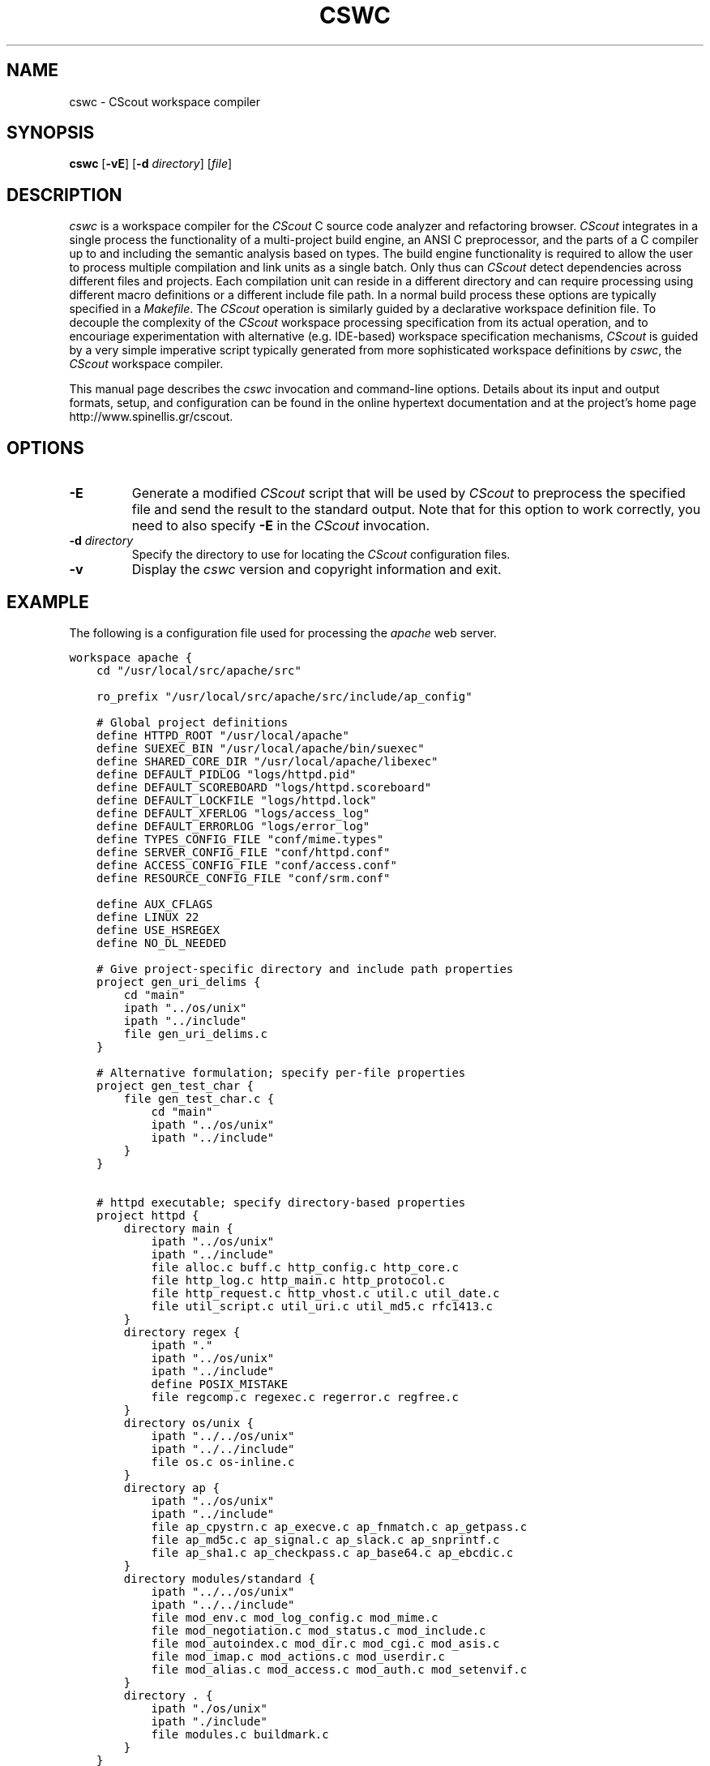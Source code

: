 .TH CSWC 1 "7 July 2003"
.\" 
.\" (C) Copyright 2003 Diomidis Spinellis.  All rights reserved.
.\" 
.\" This software can be copied, distributed, and used subject to the
.\" terms of the CScout public license available in the CScout documentation 
.\" and online at http://www.spinellis.gr/cscout/doc/license.html
.\" 
.\" THIS SOFTWARE IS PROVIDED ``AS IS'' AND WITHOUT ANY EXPRESS OR IMPLIED
.\" WARRANTIES, INCLUDING, WITHOUT LIMITATION, THE IMPLIED WARRANTIES OF
.\" MERCHANTIBILITY AND FITNESS FOR A PARTICULAR PURPOSE.
.\"
.\" $Id: cswc.1 1.1 2003/07/07 16:07:55 dds Exp $
.\"
.SH NAME
cswc \- CScout workspace compiler
.SH SYNOPSIS
\fBcswc\fP 
[\fB\-vE\fP]
[\fB\-d\fP \fIdirectory\fP]
[\fIfile\fR]
.SH DESCRIPTION
\fIcswc\fP is a workspace compiler for the \fICScout\fP C source code analyzer
and refactoring browser.
\fICScout\fP integrates in a single process the functionality of 
a multi-project build engine,
an ANSI C preprocessor, and
the parts of a C compiler up to and including the semantic analysis
based on types.
The build engine functionality is required to allow the user to process 
multiple compilation and link units as a single batch.
Only thus can \fICScout\fP detect dependencies across different files and
projects.
Each compilation unit can reside in a different directory and can require
processing using different macro definitions or a different include file path.
In a normal build process these options are typically specified in a 
\fIMakefile\fP.
The \fICScout\fP operation is similarly guided by a 
declarative workspace definition file.
To decouple the complexity of the \fICScout\fP workspace processing
specification from its actual operation, and to encouriage experimentation
with alternative (e.g. IDE-based) workspace specification mechanisms,
\fICScout\fP is guided by a very simple imperative script typically
generated from more sophisticated workspace definitions by 
\fIcswc\fP, the \fICScout\fP workspace compiler.
.PP
This manual page describes the \fIcswc\fP invocation and command-line
options.
Details about its input and output formats, setup, and configuration can be
found in the online hypertext documentation and at the project's home page
http://www.spinellis.gr/cscout.
.PP
.SH OPTIONS
.IP "\fB\-E\fP"
Generate a modified \fICScout\fP script that will be used by \fICScout\fP
to preprocess the specified file and send the result to the standard
output.
Note that for this option to work correctly, you need to 
also specify \fB-E\fP in the \fICScout\fP invocation.
.IP "\fB\-d\fP \fIdirectory\fP"
Specify the directory to use for locating the \fICScout\fP configuration files.
.IP "\fB\-v\fP"
Display  the \fIcswc\fP version and copyright information and exit.
.PP
.SH EXAMPLE
The following is a configuration file used for processing the
\fIapache\fP web server.
.PP
.DS
.ft C
.nf
workspace apache {
    cd "/usr/local/src/apache/src"

    ro_prefix "/usr/local/src/apache/src/include/ap_config"

    # Global project definitions
    define HTTPD_ROOT "/usr/local/apache"
    define SUEXEC_BIN "/usr/local/apache/bin/suexec"
    define SHARED_CORE_DIR "/usr/local/apache/libexec"
    define DEFAULT_PIDLOG "logs/httpd.pid"
    define DEFAULT_SCOREBOARD "logs/httpd.scoreboard"
    define DEFAULT_LOCKFILE "logs/httpd.lock"
    define DEFAULT_XFERLOG "logs/access_log"
    define DEFAULT_ERRORLOG "logs/error_log"
    define TYPES_CONFIG_FILE "conf/mime.types"
    define SERVER_CONFIG_FILE "conf/httpd.conf"
    define ACCESS_CONFIG_FILE "conf/access.conf"
    define RESOURCE_CONFIG_FILE "conf/srm.conf"

    define AUX_CFLAGS
    define LINUX 22 
    define USE_HSREGEX 
    define NO_DL_NEEDED

    # Give project-specific directory and include path properties
    project gen_uri_delims {
        cd "main"
        ipath "../os/unix"
        ipath "../include"
        file gen_uri_delims.c
    }

    # Alternative formulation; specify per-file properties
    project gen_test_char {
        file gen_test_char.c {
            cd "main"
            ipath "../os/unix"
            ipath "../include"
        }
    }

    # httpd executable; specify directory-based properties
    project httpd {
        directory main {
            ipath "../os/unix"
            ipath "../include"
            file alloc.c buff.c http_config.c http_core.c
            file http_log.c http_main.c http_protocol.c
            file http_request.c http_vhost.c util.c util_date.c
            file util_script.c util_uri.c util_md5.c rfc1413.c
        }
        directory regex {
            ipath "."
            ipath "../os/unix"
            ipath "../include"
            define POSIX_MISTAKE
            file regcomp.c regexec.c regerror.c regfree.c
        }
        directory os/unix {
            ipath "../../os/unix"
            ipath "../../include"
            file os.c os-inline.c
        }
        directory ap {
            ipath "../os/unix"
            ipath "../include"
            file ap_cpystrn.c ap_execve.c ap_fnmatch.c ap_getpass.c 
            file ap_md5c.c ap_signal.c ap_slack.c ap_snprintf.c 
            file ap_sha1.c ap_checkpass.c ap_base64.c ap_ebcdic.c
        }
        directory modules/standard {
            ipath "../../os/unix"
            ipath "../../include"
            file mod_env.c mod_log_config.c mod_mime.c
            file mod_negotiation.c mod_status.c mod_include.c
            file mod_autoindex.c mod_dir.c mod_cgi.c mod_asis.c
            file mod_imap.c mod_actions.c mod_userdir.c
            file mod_alias.c mod_access.c mod_auth.c mod_setenvif.c
        }
        directory . {
            ipath "./os/unix"
            ipath "./include"
            file modules.c buildmark.c
        }
    }
}
.ft P
.fi
.DE
.PP
.SH "SEE ALSO"
cscout(1)
.SH AUTHOR
(C) Copyright 2003 Diomidis Spinellis.
